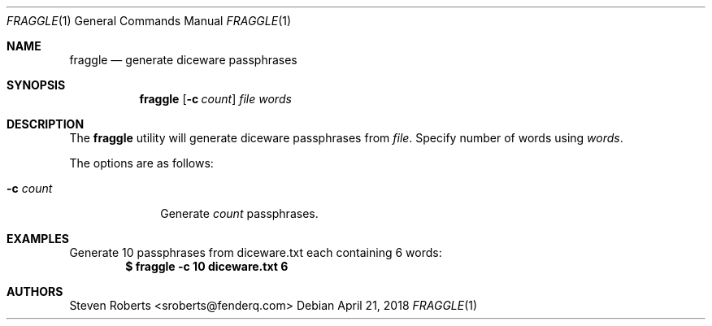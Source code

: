 .\"
.\" Copyright (c) 2018 Steven Roberts <sroberts@fenderq.com>
.\"
.\" Permission to use, copy, modify, and distribute this software for any
.\" purpose with or without fee is hereby granted, provided that the above
.\" copyright notice and this permission notice appear in all copies.
.\"
.\" THE SOFTWARE IS PROVIDED "AS IS" AND THE AUTHOR DISCLAIMS ALL WARRANTIES
.\" WITH REGARD TO THIS SOFTWARE INCLUDING ALL IMPLIED WARRANTIES OF
.\" MERCHANTABILITY AND FITNESS. IN NO EVENT SHALL THE AUTHOR BE LIABLE FOR
.\" ANY SPECIAL, DIRECT, INDIRECT, OR CONSEQUENTIAL DAMAGES OR ANY DAMAGES
.\" WHATSOEVER RESULTING FROM LOSS OF USE, DATA OR PROFITS, WHETHER IN AN
.\" ACTION OF CONTRACT, NEGLIGENCE OR OTHER TORTIOUS ACTION, ARISING OUT OF
.\" OR IN CONNECTION WITH THE USE OR PERFORMANCE OF THIS SOFTWARE.
.\"
.Dd $Mdocdate: April 21 2018 $
.Dt FRAGGLE 1
.Os
.Sh NAME
.Nm fraggle
.Nd generate diceware passphrases
.Sh SYNOPSIS
.Nm fraggle
.Op Fl c Ar count
.Ar file
.Ar words
.Sh DESCRIPTION
The
.Nm
utility will generate
diceware passphrases from
.Ar file .
Specify number of words using
.Ar words .
.Pp
The options are as follows:
.Bl -tag -width Dsscount
.It Fl c Ar count
Generate
.Ar count
passphrases.
.El
.Sh EXAMPLES
Generate 10 passphrases from diceware.txt each containing 6 words:
.Dl $ fraggle -c 10 diceware.txt 6
.Sh AUTHORS
.An Steven Roberts <sroberts@fenderq.com>
